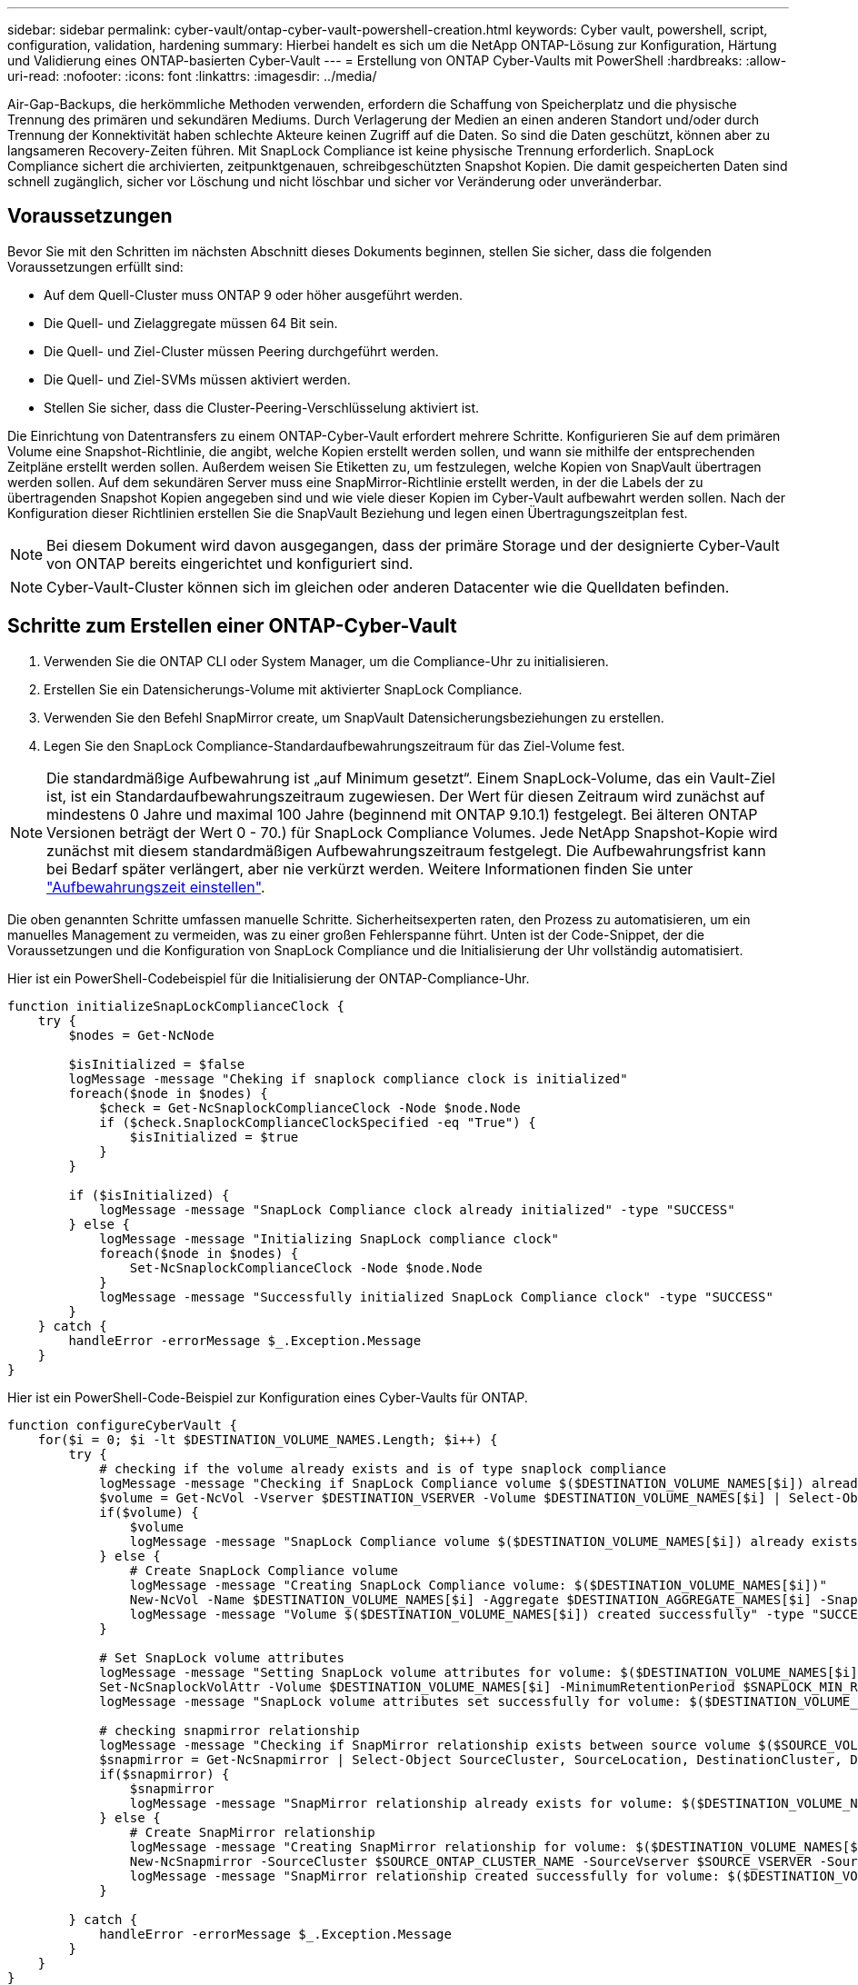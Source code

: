 ---
sidebar: sidebar 
permalink: cyber-vault/ontap-cyber-vault-powershell-creation.html 
keywords: Cyber vault, powershell, script, configuration, validation, hardening 
summary: Hierbei handelt es sich um die NetApp ONTAP-Lösung zur Konfiguration, Härtung und Validierung eines ONTAP-basierten Cyber-Vault 
---
= Erstellung von ONTAP Cyber-Vaults mit PowerShell
:hardbreaks:
:allow-uri-read: 
:nofooter: 
:icons: font
:linkattrs: 
:imagesdir: ../media/


[role="lead"]
Air-Gap-Backups, die herkömmliche Methoden verwenden, erfordern die Schaffung von Speicherplatz und die physische Trennung des primären und sekundären Mediums. Durch Verlagerung der Medien an einen anderen Standort und/oder durch Trennung der Konnektivität haben schlechte Akteure keinen Zugriff auf die Daten. So sind die Daten geschützt, können aber zu langsameren Recovery-Zeiten führen. Mit SnapLock Compliance ist keine physische Trennung erforderlich. SnapLock Compliance sichert die archivierten, zeitpunktgenauen, schreibgeschützten Snapshot Kopien. Die damit gespeicherten Daten sind schnell zugänglich, sicher vor Löschung und nicht löschbar und sicher vor Veränderung oder unveränderbar.



== Voraussetzungen

Bevor Sie mit den Schritten im nächsten Abschnitt dieses Dokuments beginnen, stellen Sie sicher, dass die folgenden Voraussetzungen erfüllt sind:

* Auf dem Quell-Cluster muss ONTAP 9 oder höher ausgeführt werden.
* Die Quell- und Zielaggregate müssen 64 Bit sein.
* Die Quell- und Ziel-Cluster müssen Peering durchgeführt werden.
* Die Quell- und Ziel-SVMs müssen aktiviert werden.
* Stellen Sie sicher, dass die Cluster-Peering-Verschlüsselung aktiviert ist.


Die Einrichtung von Datentransfers zu einem ONTAP-Cyber-Vault erfordert mehrere Schritte. Konfigurieren Sie auf dem primären Volume eine Snapshot-Richtlinie, die angibt, welche Kopien erstellt werden sollen, und wann sie mithilfe der entsprechenden Zeitpläne erstellt werden sollen. Außerdem weisen Sie Etiketten zu, um festzulegen, welche Kopien von SnapVault übertragen werden sollen. Auf dem sekundären Server muss eine SnapMirror-Richtlinie erstellt werden, in der die Labels der zu übertragenden Snapshot Kopien angegeben sind und wie viele dieser Kopien im Cyber-Vault aufbewahrt werden sollen. Nach der Konfiguration dieser Richtlinien erstellen Sie die SnapVault Beziehung und legen einen Übertragungszeitplan fest.


NOTE: Bei diesem Dokument wird davon ausgegangen, dass der primäre Storage und der designierte Cyber-Vault von ONTAP bereits eingerichtet und konfiguriert sind.


NOTE: Cyber-Vault-Cluster können sich im gleichen oder anderen Datacenter wie die Quelldaten befinden.



== Schritte zum Erstellen einer ONTAP-Cyber-Vault

. Verwenden Sie die ONTAP CLI oder System Manager, um die Compliance-Uhr zu initialisieren.
. Erstellen Sie ein Datensicherungs-Volume mit aktivierter SnapLock Compliance.
. Verwenden Sie den Befehl SnapMirror create, um SnapVault Datensicherungsbeziehungen zu erstellen.
. Legen Sie den SnapLock Compliance-Standardaufbewahrungszeitraum für das Ziel-Volume fest.



NOTE: Die standardmäßige Aufbewahrung ist „auf Minimum gesetzt“. Einem SnapLock-Volume, das ein Vault-Ziel ist, ist ein Standardaufbewahrungszeitraum zugewiesen. Der Wert für diesen Zeitraum wird zunächst auf mindestens 0 Jahre und maximal 100 Jahre (beginnend mit ONTAP 9.10.1) festgelegt. Bei älteren ONTAP Versionen beträgt der Wert 0 - 70.) für SnapLock Compliance Volumes. Jede NetApp Snapshot-Kopie wird zunächst mit diesem standardmäßigen Aufbewahrungszeitraum festgelegt. Die Aufbewahrungsfrist kann bei Bedarf später verlängert, aber nie verkürzt werden. Weitere Informationen finden Sie unter link:https://docs.netapp.com/us-en/ontap/snaplock/set-retention-period-task.html["Aufbewahrungszeit einstellen"^].

Die oben genannten Schritte umfassen manuelle Schritte. Sicherheitsexperten raten, den Prozess zu automatisieren, um ein manuelles Management zu vermeiden, was zu einer großen Fehlerspanne führt. Unten ist der Code-Snippet, der die Voraussetzungen und die Konfiguration von SnapLock Compliance und die Initialisierung der Uhr vollständig automatisiert.

Hier ist ein PowerShell-Codebeispiel für die Initialisierung der ONTAP-Compliance-Uhr.

[source, powershell]
----
function initializeSnapLockComplianceClock {
    try {
        $nodes = Get-NcNode

        $isInitialized = $false
        logMessage -message "Cheking if snaplock compliance clock is initialized"
        foreach($node in $nodes) {
            $check = Get-NcSnaplockComplianceClock -Node $node.Node
            if ($check.SnaplockComplianceClockSpecified -eq "True") {
                $isInitialized = $true
            }
        }

        if ($isInitialized) {
            logMessage -message "SnapLock Compliance clock already initialized" -type "SUCCESS"
        } else {
            logMessage -message "Initializing SnapLock compliance clock"
            foreach($node in $nodes) {
                Set-NcSnaplockComplianceClock -Node $node.Node
            }
            logMessage -message "Successfully initialized SnapLock Compliance clock" -type "SUCCESS"
        }
    } catch {
        handleError -errorMessage $_.Exception.Message
    }
}

----
Hier ist ein PowerShell-Code-Beispiel zur Konfiguration eines Cyber-Vaults für ONTAP.

[source, powershell]
----
function configureCyberVault {
    for($i = 0; $i -lt $DESTINATION_VOLUME_NAMES.Length; $i++) {
        try {
            # checking if the volume already exists and is of type snaplock compliance
            logMessage -message "Checking if SnapLock Compliance volume $($DESTINATION_VOLUME_NAMES[$i]) already exists in vServer $DESTINATION_VSERVER"
            $volume = Get-NcVol -Vserver $DESTINATION_VSERVER -Volume $DESTINATION_VOLUME_NAMES[$i] | Select-Object -Property Name, State, TotalSize, Aggregate, Vserver, Snaplock | Where-Object { $_.Snaplock.Type -eq "compliance" }
            if($volume) {
                $volume
                logMessage -message "SnapLock Compliance volume $($DESTINATION_VOLUME_NAMES[$i]) already exists in vServer $DESTINATION_VSERVER" -type "SUCCESS"
            } else {
                # Create SnapLock Compliance volume
                logMessage -message "Creating SnapLock Compliance volume: $($DESTINATION_VOLUME_NAMES[$i])"
                New-NcVol -Name $DESTINATION_VOLUME_NAMES[$i] -Aggregate $DESTINATION_AGGREGATE_NAMES[$i] -SnaplockType Compliance -Type DP -Size $DESTINATION_VOLUME_SIZES[$i] -ErrorAction Stop | Select-Object -Property Name, State, TotalSize, Aggregate, Vserver
                logMessage -message "Volume $($DESTINATION_VOLUME_NAMES[$i]) created successfully" -type "SUCCESS"
            }

            # Set SnapLock volume attributes
            logMessage -message "Setting SnapLock volume attributes for volume: $($DESTINATION_VOLUME_NAMES[$i])"
            Set-NcSnaplockVolAttr -Volume $DESTINATION_VOLUME_NAMES[$i] -MinimumRetentionPeriod $SNAPLOCK_MIN_RETENTION -MaximumRetentionPeriod $SNAPLOCK_MAX_RETENTION -ErrorAction Stop | Select-Object -Property Type, MinimumRetentionPeriod, MaximumRetentionPeriod
            logMessage -message "SnapLock volume attributes set successfully for volume: $($DESTINATION_VOLUME_NAMES[$i])" -type "SUCCESS"

            # checking snapmirror relationship
            logMessage -message "Checking if SnapMirror relationship exists between source volume $($SOURCE_VOLUME_NAMES[$i]) and destination SnapLock Compliance volume $($DESTINATION_VOLUME_NAMES[$i])"
            $snapmirror = Get-NcSnapmirror | Select-Object SourceCluster, SourceLocation, DestinationCluster, DestinationLocation, Status, MirrorState | Where-Object { $_.SourceCluster -eq $SOURCE_ONTAP_CLUSTER_NAME -and $_.SourceLocation -eq "$($SOURCE_VSERVER):$($SOURCE_VOLUME_NAMES[$i])" -and $_.DestinationCluster -eq $DESTINATION_ONTAP_CLUSTER_NAME -and $_.DestinationLocation -eq "$($DESTINATION_VSERVER):$($DESTINATION_VOLUME_NAMES[$i])" -and ($_.Status -eq "snapmirrored" -or $_.Status -eq "uninitialized") }
            if($snapmirror) {
                $snapmirror
                logMessage -message "SnapMirror relationship already exists for volume: $($DESTINATION_VOLUME_NAMES[$i])" -type "SUCCESS"
            } else {
                # Create SnapMirror relationship
                logMessage -message "Creating SnapMirror relationship for volume: $($DESTINATION_VOLUME_NAMES[$i])"
                New-NcSnapmirror -SourceCluster $SOURCE_ONTAP_CLUSTER_NAME -SourceVserver $SOURCE_VSERVER -SourceVolume $SOURCE_VOLUME_NAMES[$i] -DestinationCluster $DESTINATION_ONTAP_CLUSTER_NAME -DestinationVserver $DESTINATION_VSERVER -DestinationVolume $DESTINATION_VOLUME_NAMES[$i] -Policy $SNAPMIRROR_PROTECTION_POLICY -Schedule $SNAPMIRROR_SCHEDULE -ErrorAction Stop | Select-Object -Property SourceCluster, SourceLocation, DestinationCluster, DestinationLocation, Status, Policy, Schedule
                logMessage -message "SnapMirror relationship created successfully for volume: $($DESTINATION_VOLUME_NAMES[$i])" -type "SUCCESS"
            }

        } catch {
            handleError -errorMessage $_.Exception.Message
        }
    }
}

----
. Sobald die oben genannten Schritte abgeschlossen sind, ist ein Cyber-Vault mit Air-Gap-Technologie und SnapLock Compliance und SnapVault bereit.


Vor der Übertragung von Snapshot-Daten in den Cyber-Vault muss die SnapVault-Beziehung initialisiert werden. Zuvor ist es jedoch erforderlich, die Sicherheitshärtung durchzuführen, um den Tresor zu sichern.
